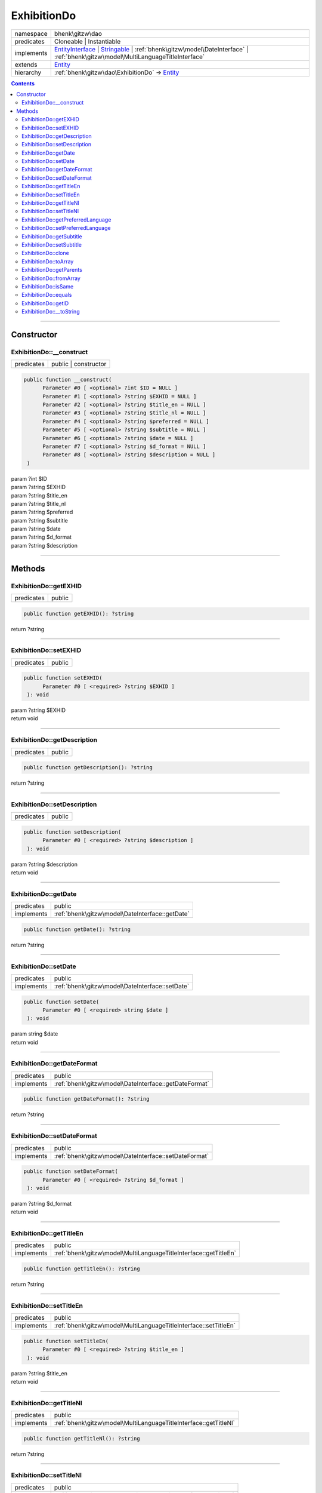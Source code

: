 .. required styles !!
.. raw:: html

    <style> .block {color:lightgrey; font-size: 0.6em; display: block; align-items: center; background-color:black; width:8em; height:8em;padding-left:7px;} </style>
    <style> .tag0 {color:grey; font-size: 0.9em; font-family: "Courier New", monospace;} </style>
    <style> .tag3 {color:grey; font-size: 0.9em; display: inline-block; width:3.1ch; font-family: "Courier New", monospace;} </style>
    <style> .tag4 {color:grey; font-size: 0.9em; display: inline-block; width:4.1ch; font-family: "Courier New", monospace;} </style>
    <style> .tag5 {color:grey; font-size: 0.9em; display: inline-block; width:5.1ch; font-family: "Courier New", monospace;} </style>
    <style> .tag6 {color:grey; font-size: 0.9em; display: inline-block; width:6.1ch; font-family: "Courier New", monospace;} </style>
    <style> .tag7 {color:grey; font-size: 0.9em; display: inline-block; width:7.1ch; font-family: "Courier New", monospace;} </style>
    <style> .tag8 {color:grey; font-size: 0.9em; display: inline-block; width:8.1ch; font-family: "Courier New", monospace;} </style>
    <style> .tag9 {color:grey; font-size: 0.9em; display: inline-block; width:9.1ch; font-family: "Courier New", monospace;} </style>
    <style> .tag10 {color:grey; font-size: 0.9em; display: inline-block; width:10.1ch; font-family: "Courier New", monospace;} </style>
    <style> .tag11 {color:grey; font-size: 0.9em; display: inline-block; width:11.1ch; font-family: "Courier New", monospace;} </style>
    <style> .tag12 {color:grey; font-size: 0.9em; display: inline-block; width:12.1ch; font-family: "Courier New", monospace;} </style>
    <style> .tagsign {color:grey; font-size: 0.9em; display: inline-block; width:3.2em;} </style>
    <style> .param {color:#005858; background-color:#F8F8F8; font-size: 0.8em; border:1px solid #D0D0D0;padding-left: 5px; padding-right: 5px;} </style>
    <style> .tech {color:#005858; background-color:#F8F8F8; font-size: 0.9em; border:1px solid #D0D0D0;padding-left: 5px; padding-right: 5px;} </style>

.. end required styles

.. required roles !!
.. role:: block
.. role:: tag0
.. role:: tag3
.. role:: tag4
.. role:: tag5
.. role:: tag6
.. role:: tag7
.. role:: tag8
.. role:: tag9
.. role:: tag10
.. role:: tag11
.. role:: tag12
.. role:: tagsign
.. role:: param
.. role:: tech

.. end required roles

.. _bhenk\gitzw\dao\ExhibitionDo:

ExhibitionDo
============

.. table::
   :widths: auto
   :align: left

   ========== ===================================================================================================================================================================================================================== 
   namespace  bhenk\\gitzw\\dao                                                                                                                                                                                                     
   predicates Cloneable | Instantiable                                                                                                                                                                                              
   implements `EntityInterface <http://bhenkmsdata.rtfd.io/>`_ | `Stringable <https://www.php.net/manual/en/class.stringable.php>`_ | :ref:`bhenk\gitzw\model\DateInterface` | :ref:`bhenk\gitzw\model\MultiLanguageTitleInterface` 
   extends    `Entity <http://bhenkmsdata.rtfd.io/>`_                                                                                                                                                                               
   hierarchy  :ref:`bhenk\gitzw\dao\ExhibitionDo` -> `Entity <http://bhenkmsdata.rtfd.io/>`_                                                                                                                                        
   ========== ===================================================================================================================================================================================================================== 


.. contents::


----


.. _bhenk\gitzw\dao\ExhibitionDo::Constructor:

Constructor
+++++++++++


.. _bhenk\gitzw\dao\ExhibitionDo::__construct:

ExhibitionDo::__construct
-------------------------

.. table::
   :widths: auto
   :align: left

   ========== ==================== 
   predicates public | constructor 
   ========== ==================== 


.. code-block:: php

   public function __construct(
         Parameter #0 [ <optional> ?int $ID = NULL ]
         Parameter #1 [ <optional> ?string $EXHID = NULL ]
         Parameter #2 [ <optional> ?string $title_en = NULL ]
         Parameter #3 [ <optional> ?string $title_nl = NULL ]
         Parameter #4 [ <optional> ?string $preferred = NULL ]
         Parameter #5 [ <optional> ?string $subtitle = NULL ]
         Parameter #6 [ <optional> ?string $date = NULL ]
         Parameter #7 [ <optional> ?string $d_format = NULL ]
         Parameter #8 [ <optional> ?string $description = NULL ]
    )


| :tag5:`param` ?\ int :param:`$ID`
| :tag5:`param` ?\ string :param:`$EXHID`
| :tag5:`param` ?\ string :param:`$title_en`
| :tag5:`param` ?\ string :param:`$title_nl`
| :tag5:`param` ?\ string :param:`$preferred`
| :tag5:`param` ?\ string :param:`$subtitle`
| :tag5:`param` ?\ string :param:`$date`
| :tag5:`param` ?\ string :param:`$d_format`
| :tag5:`param` ?\ string :param:`$description`


----


.. _bhenk\gitzw\dao\ExhibitionDo::Methods:

Methods
+++++++


.. _bhenk\gitzw\dao\ExhibitionDo::getEXHID:

ExhibitionDo::getEXHID
----------------------

.. table::
   :widths: auto
   :align: left

   ========== ====== 
   predicates public 
   ========== ====== 





.. code-block:: php

   public function getEXHID(): ?string


| :tag6:`return` ?\ string


----


.. _bhenk\gitzw\dao\ExhibitionDo::setEXHID:

ExhibitionDo::setEXHID
----------------------

.. table::
   :widths: auto
   :align: left

   ========== ====== 
   predicates public 
   ========== ====== 





.. code-block:: php

   public function setEXHID(
         Parameter #0 [ <required> ?string $EXHID ]
    ): void


| :tag6:`param` ?\ string :param:`$EXHID`
| :tag6:`return` void


----


.. _bhenk\gitzw\dao\ExhibitionDo::getDescription:

ExhibitionDo::getDescription
----------------------------

.. table::
   :widths: auto
   :align: left

   ========== ====== 
   predicates public 
   ========== ====== 





.. code-block:: php

   public function getDescription(): ?string


| :tag6:`return` ?\ string


----


.. _bhenk\gitzw\dao\ExhibitionDo::setDescription:

ExhibitionDo::setDescription
----------------------------

.. table::
   :widths: auto
   :align: left

   ========== ====== 
   predicates public 
   ========== ====== 





.. code-block:: php

   public function setDescription(
         Parameter #0 [ <required> ?string $description ]
    ): void


| :tag6:`param` ?\ string :param:`$description`
| :tag6:`return` void


----


.. _bhenk\gitzw\dao\ExhibitionDo::getDate:

ExhibitionDo::getDate
---------------------

.. table::
   :widths: auto
   :align: left

   ========== =============================================== 
   predicates public                                          
   implements :ref:`bhenk\gitzw\model\DateInterface::getDate` 
   ========== =============================================== 


.. code-block:: php

   public function getDate(): ?string


| :tag6:`return` ?\ string


----


.. _bhenk\gitzw\dao\ExhibitionDo::setDate:

ExhibitionDo::setDate
---------------------

.. table::
   :widths: auto
   :align: left

   ========== =============================================== 
   predicates public                                          
   implements :ref:`bhenk\gitzw\model\DateInterface::setDate` 
   ========== =============================================== 


.. code-block:: php

   public function setDate(
         Parameter #0 [ <required> string $date ]
    ): void


| :tag6:`param` string :param:`$date`
| :tag6:`return` void


----


.. _bhenk\gitzw\dao\ExhibitionDo::getDateFormat:

ExhibitionDo::getDateFormat
---------------------------

.. table::
   :widths: auto
   :align: left

   ========== ===================================================== 
   predicates public                                                
   implements :ref:`bhenk\gitzw\model\DateInterface::getDateFormat` 
   ========== ===================================================== 


.. code-block:: php

   public function getDateFormat(): ?string


| :tag6:`return` ?\ string


----


.. _bhenk\gitzw\dao\ExhibitionDo::setDateFormat:

ExhibitionDo::setDateFormat
---------------------------

.. table::
   :widths: auto
   :align: left

   ========== ===================================================== 
   predicates public                                                
   implements :ref:`bhenk\gitzw\model\DateInterface::setDateFormat` 
   ========== ===================================================== 


.. code-block:: php

   public function setDateFormat(
         Parameter #0 [ <required> ?string $d_format ]
    ): void


| :tag6:`param` ?\ string :param:`$d_format`
| :tag6:`return` void


----


.. _bhenk\gitzw\dao\ExhibitionDo::getTitleEn:

ExhibitionDo::getTitleEn
------------------------

.. table::
   :widths: auto
   :align: left

   ========== ================================================================ 
   predicates public                                                           
   implements :ref:`bhenk\gitzw\model\MultiLanguageTitleInterface::getTitleEn` 
   ========== ================================================================ 


.. code-block:: php

   public function getTitleEn(): ?string


| :tag6:`return` ?\ string


----


.. _bhenk\gitzw\dao\ExhibitionDo::setTitleEn:

ExhibitionDo::setTitleEn
------------------------

.. table::
   :widths: auto
   :align: left

   ========== ================================================================ 
   predicates public                                                           
   implements :ref:`bhenk\gitzw\model\MultiLanguageTitleInterface::setTitleEn` 
   ========== ================================================================ 


.. code-block:: php

   public function setTitleEn(
         Parameter #0 [ <required> ?string $title_en ]
    ): void


| :tag6:`param` ?\ string :param:`$title_en`
| :tag6:`return` void


----


.. _bhenk\gitzw\dao\ExhibitionDo::getTitleNl:

ExhibitionDo::getTitleNl
------------------------

.. table::
   :widths: auto
   :align: left

   ========== ================================================================ 
   predicates public                                                           
   implements :ref:`bhenk\gitzw\model\MultiLanguageTitleInterface::getTitleNl` 
   ========== ================================================================ 


.. code-block:: php

   public function getTitleNl(): ?string


| :tag6:`return` ?\ string


----


.. _bhenk\gitzw\dao\ExhibitionDo::setTitleNl:

ExhibitionDo::setTitleNl
------------------------

.. table::
   :widths: auto
   :align: left

   ========== ================================================================ 
   predicates public                                                           
   implements :ref:`bhenk\gitzw\model\MultiLanguageTitleInterface::setTitleNl` 
   ========== ================================================================ 


.. code-block:: php

   public function setTitleNl(
         Parameter #0 [ <required> ?string $title_nl ]
    ): void


| :tag6:`param` ?\ string :param:`$title_nl`
| :tag6:`return` void


----


.. _bhenk\gitzw\dao\ExhibitionDo::getPreferredLanguage:

ExhibitionDo::getPreferredLanguage
----------------------------------

.. table::
   :widths: auto
   :align: left

   ========== ========================================================================== 
   predicates public                                                                     
   implements :ref:`bhenk\gitzw\model\MultiLanguageTitleInterface::getPreferredLanguage` 
   ========== ========================================================================== 


.. code-block:: php

   public function getPreferredLanguage(): ?string


| :tag6:`return` ?\ string


----


.. _bhenk\gitzw\dao\ExhibitionDo::setPreferredLanguage:

ExhibitionDo::setPreferredLanguage
----------------------------------

.. table::
   :widths: auto
   :align: left

   ========== ========================================================================== 
   predicates public                                                                     
   implements :ref:`bhenk\gitzw\model\MultiLanguageTitleInterface::setPreferredLanguage` 
   ========== ========================================================================== 


.. code-block:: php

   public function setPreferredLanguage(
         Parameter #0 [ <required> ?string $preferred ]
    ): void


| :tag6:`param` ?\ string :param:`$preferred`
| :tag6:`return` void


----


.. _bhenk\gitzw\dao\ExhibitionDo::getSubtitle:

ExhibitionDo::getSubtitle
-------------------------

.. table::
   :widths: auto
   :align: left

   ========== ====== 
   predicates public 
   ========== ====== 





.. code-block:: php

   public function getSubtitle(): ?string


| :tag6:`return` ?\ string


----


.. _bhenk\gitzw\dao\ExhibitionDo::setSubtitle:

ExhibitionDo::setSubtitle
-------------------------

.. table::
   :widths: auto
   :align: left

   ========== ====== 
   predicates public 
   ========== ====== 





.. code-block:: php

   public function setSubtitle(
         Parameter #0 [ <required> ?string $subtitle ]
    ): void


| :tag6:`param` ?\ string :param:`$subtitle`
| :tag6:`return` void


----


.. _bhenk\gitzw\dao\ExhibitionDo::clone:

ExhibitionDo::clone
-------------------

.. table::
   :widths: auto
   :align: left

   ============== ======================================================= 
   predicates     public                                                  
   implements     `EntityInterface::clone <http://bhenkmsdata.rtfd.io/>`_ 
   inherited from `Entity::clone <http://bhenkmsdata.rtfd.io/>`_          
   ============== ======================================================= 






.. admonition:: @inheritdoc

    

   **Create an Entity that equals this Entity**
   
   
   The newly created Entity gets the given ID or no ID if :tagsign:`param` :tech:`$ID` is *null*.
   
   | :tag6:`param` int | null :param:`$ID`
   | :tag6:`return` `Entity <http://bhenkmsdata.rtfd.io/>`_
   
   ``@inheritdoc`` from method `EntityInterface::clone <http://bhenkmsdata.rtfd.io/>`_




.. code-block:: php

   public function clone(
         Parameter #0 [ <optional> ?int $ID = NULL ]
    ): Entity


| :tag6:`param` ?\ int :param:`$ID`
| :tag6:`return` `Entity <http://bhenkmsdata.rtfd.io/>`_  - Entity, similar to this one, with the given ID
| :tag6:`throws` `ReflectionException <https://www.php.net/manual/en/class.reflectionexception.php>`_


----


.. _bhenk\gitzw\dao\ExhibitionDo::toArray:

ExhibitionDo::toArray
---------------------

.. table::
   :widths: auto
   :align: left

   ============== ========================================================= 
   predicates     public                                                    
   implements     `EntityInterface::toArray <http://bhenkmsdata.rtfd.io/>`_ 
   inherited from `Entity::toArray <http://bhenkmsdata.rtfd.io/>`_          
   ============== ========================================================= 






.. admonition:: @inheritdoc

    

   **Express the properties of this Entity in an array**
   
   
   The returned array should be in such order that it can be fet to the static method
   `EntityInterface::fromArray() <https://www.google.com/search?q=EntityInterface::fromArray()>`_.
   
   | :tag6:`return` array  - array with properties of this Entity
   
   ``@inheritdoc`` from method `EntityInterface::toArray <http://bhenkmsdata.rtfd.io/>`_





.. admonition::  see also

    `Entity::fromArray() <http://bhenkmsdata.rtfd.io/>`_


.. code-block:: php

   public function toArray(): array


| :tag6:`return` array  - array with properties


----


.. _bhenk\gitzw\dao\ExhibitionDo::getParents:

ExhibitionDo::getParents
------------------------

.. table::
   :widths: auto
   :align: left

   ============== =================================================== 
   predicates     public                                              
   inherited from `Entity::getParents <http://bhenkmsdata.rtfd.io/>`_ 
   ============== =================================================== 


**Get the (Reflection) parents of this Entity in reverse order**



..  code-block::

   class A extends Entity
   
   class B extends A
   
   returned array = [Entity-Reflection, A-Reflection, B-Reflection]





.. code-block:: php

   public function getParents(): array


| :tag6:`return` array  - array with `ReflectionClass <https://www.php.net/manual/en/class.reflectionclass.php>`_ parents and this Entity


----


.. _bhenk\gitzw\dao\ExhibitionDo::fromArray:

ExhibitionDo::fromArray
-----------------------

.. table::
   :widths: auto
   :align: left

   ============== =========================================================== 
   predicates     public | static                                             
   implements     `EntityInterface::fromArray <http://bhenkmsdata.rtfd.io/>`_ 
   inherited from `Entity::fromArray <http://bhenkmsdata.rtfd.io/>`_          
   ============== =========================================================== 


**Create a new Entity**


The order of the given array should be *parent-first*, i.e.:

..  code-block::

   class A extends Entity
   
   class B extends A


In :tech:`__construct()`, :tech:`toArray()` and :tech:`fromArray()` functions,
properties/parameters have the order:

..  code-block::

   ID, {props of A}, {props of B}





.. admonition:: @inheritdoc

    

   **Create a new Entity from an array of properties**
   
   
   The given array should have the same order as the one gotten from `EntityInterface::toArray() <https://www.google.com/search?q=EntityInterface::toArray()>`_.
   
   
   | :tag6:`param` array :param:`$arr` - property array
   | :tag6:`return` `Entity <http://bhenkmsdata.rtfd.io/>`_  - newly created Entity with the given properties
   
   ``@inheritdoc`` from method `EntityInterface::fromArray <http://bhenkmsdata.rtfd.io/>`_




.. code-block:: php

   public static function fromArray(
         Parameter #0 [ <required> array $arr ]
    ): static


| :tag6:`param` array :param:`$arr` - array with properties
| :tag6:`return` static  - Entity object
| :tag6:`throws` `ReflectionException <https://www.php.net/manual/en/class.reflectionexception.php>`_


----


.. _bhenk\gitzw\dao\ExhibitionDo::isSame:

ExhibitionDo::isSame
--------------------

.. table::
   :widths: auto
   :align: left

   ============== ======================================================== 
   predicates     public                                                   
   implements     `EntityInterface::isSame <http://bhenkmsdata.rtfd.io/>`_ 
   inherited from `Entity::isSame <http://bhenkmsdata.rtfd.io/>`_          
   ============== ======================================================== 






.. admonition:: @inheritdoc

    

   **Test is same function**
   
   
   The given Entity is similar to this Entity if all properties, including :tech:`ID`, are equal.
   
   | :tag6:`param` `Entity <http://bhenkmsdata.rtfd.io/>`_ :param:`$other` - Entity to test
   | :tag6:`return` bool  - *true* if all properties, including :tech:`ID`, are equal, *false* otherwise
   
   ``@inheritdoc`` from method `EntityInterface::isSame <http://bhenkmsdata.rtfd.io/>`_




.. code-block:: php

   public function isSame(
         Parameter #0 [ <required> bhenk\msdata\abc\Entity $other ]
    ): bool


| :tag6:`param` `Entity <http://bhenkmsdata.rtfd.io/>`_ :param:`$other`
| :tag6:`return` bool


----


.. _bhenk\gitzw\dao\ExhibitionDo::equals:

ExhibitionDo::equals
--------------------

.. table::
   :widths: auto
   :align: left

   ============== ======================================================== 
   predicates     public                                                   
   implements     `EntityInterface::equals <http://bhenkmsdata.rtfd.io/>`_ 
   inherited from `Entity::equals <http://bhenkmsdata.rtfd.io/>`_          
   ============== ======================================================== 






.. admonition:: @inheritdoc

    

   **Test equals function**
   
   
   The given Entity equals this Entity if all properties, except :tech:`ID`, are equal.
   
   | :tag6:`param` `Entity <http://bhenkmsdata.rtfd.io/>`_ :param:`$other` - Entity to test
   | :tag6:`return` bool  - *true* if all properties are equal, *false* otherwise
   
   ``@inheritdoc`` from method `EntityInterface::equals <http://bhenkmsdata.rtfd.io/>`_




.. code-block:: php

   public function equals(
         Parameter #0 [ <required> bhenk\msdata\abc\Entity $other ]
    ): bool


| :tag6:`param` `Entity <http://bhenkmsdata.rtfd.io/>`_ :param:`$other`
| :tag6:`return` bool


----


.. _bhenk\gitzw\dao\ExhibitionDo::getID:

ExhibitionDo::getID
-------------------

.. table::
   :widths: auto
   :align: left

   ============== ======================================================= 
   predicates     public                                                  
   implements     `EntityInterface::getID <http://bhenkmsdata.rtfd.io/>`_ 
   inherited from `Entity::getID <http://bhenkmsdata.rtfd.io/>`_          
   ============== ======================================================= 






.. admonition:: @inheritdoc

    

   **Get the ID of this Entity or** *null* **if it has no ID**
   
   | :tag6:`return` int | null  - ID of this Entity or *null*
   
   ``@inheritdoc`` from method `EntityInterface::getID <http://bhenkmsdata.rtfd.io/>`_




.. code-block:: php

   public function getID(): ?int


| :tag6:`return` ?\ int


----


.. _bhenk\gitzw\dao\ExhibitionDo::__toString:

ExhibitionDo::__toString
------------------------

.. table::
   :widths: auto
   :align: left

   ============== =================================================================================== 
   predicates     public                                                                              
   implements     `Stringable::__toString <https://www.php.net/manual/en/stringable.__tostring.php>`_ 
   inherited from `Entity::__toString <http://bhenkmsdata.rtfd.io/>`_                                 
   ============== =================================================================================== 


**String representation of this Entity**


.. code-block:: php

   public function __toString(): string


| :tag6:`return` string  - representing this Entity


----

:block:`no datestamp` 
